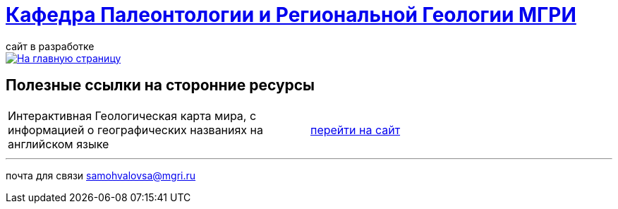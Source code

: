 = https://mgri-university.github.io/reggeo/index.html[Кафедра Палеонтологии и Региональной Геологии МГРИ]
сайт в разработке 
:imagesdir: images

[link=https://mgri-university.github.io/reggeo/index.html]
image::emb2010.jpg[На главную страницу] 



== Полезные ссылки на сторонние ресурсы

|===
Интерактивная Геологическая карта мира, с информацией о географических названиях на английском языке | https://macrostrat.org/map/#/z=1.5/x=16/y=23/bedrock/lines/[перейти на сайт]
|===

''''
почта для связи samohvalovsa@mgri.ru